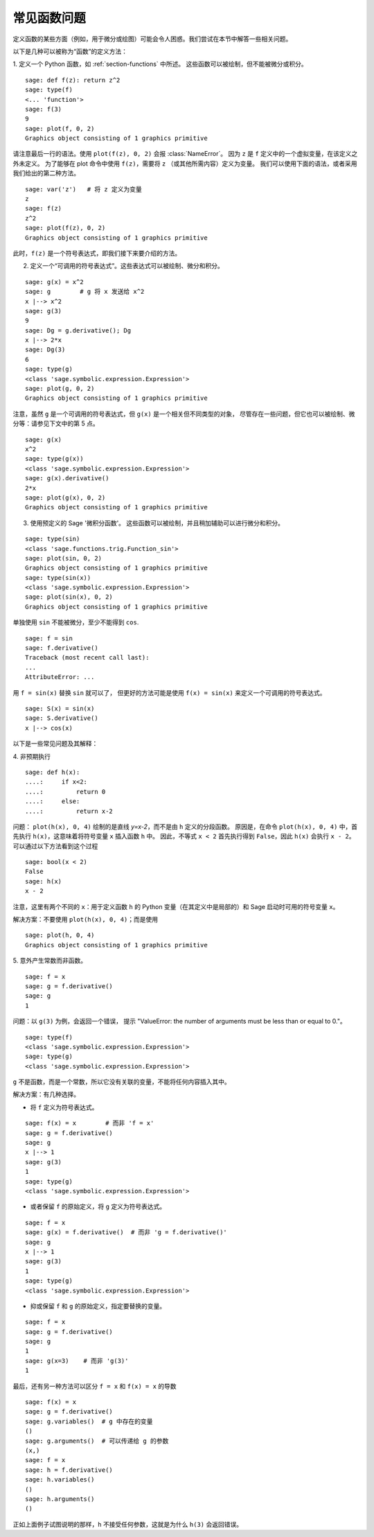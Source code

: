 .. _section-functions-issues:

常见函数问题
=================================

定义函数的某些方面（例如，用于微分或绘图）可能会令人困惑。我们尝试在本节中解答一些相关问题。

以下是几种可以被称为“函数”的定义方法：

1. 定义一个 Python 函数，如 :ref:`section-functions` 中所述。
这些函数可以被绘制，但不能被微分或积分。

::

       sage: def f(z): return z^2
       sage: type(f)
       <... 'function'>
       sage: f(3)
       9
       sage: plot(f, 0, 2)
       Graphics object consisting of 1 graphics primitive

请注意最后一行的语法。使用 ``plot(f(z), 0, 2)`` 会报 :class:`NameError`。
因为 ``z`` 是 ``f`` 定义中的一个虚拟变量，在该定义之外未定义。
为了能够在 plot 命令中使用 ``f(z)``，需要将 ``z`` （或其他所需内容）定义为变量。
我们可以使用下面的语法，或者采用我们给出的第二种方法。

.. link

::

       sage: var('z')   # 将 z 定义为变量
       z
       sage: f(z)
       z^2
       sage: plot(f(z), 0, 2)
       Graphics object consisting of 1 graphics primitive

此时，``f(z)`` 是一个符号表达式，即我们接下来要介绍的方法。

2. 定义一个“可调用的符号表达式”。这些表达式可以被绘制、微分和积分。

::

       sage: g(x) = x^2
       sage: g        # g 将 x 发送给 x^2
       x |--> x^2
       sage: g(3)
       9
       sage: Dg = g.derivative(); Dg
       x |--> 2*x
       sage: Dg(3)
       6
       sage: type(g)
       <class 'sage.symbolic.expression.Expression'>
       sage: plot(g, 0, 2)
       Graphics object consisting of 1 graphics primitive

注意，虽然 ``g`` 是一个可调用的符号表达式，但 ``g(x)`` 是一个相关但不同类型的对象，
尽管存在一些问题，但它也可以被绘制、微分等：请参见下文中的第 5 点。

.. link

::

       sage: g(x)
       x^2
       sage: type(g(x))
       <class 'sage.symbolic.expression.Expression'>
       sage: g(x).derivative()
       2*x
       sage: plot(g(x), 0, 2)
       Graphics object consisting of 1 graphics primitive

3. 使用预定义的 Sage '微积分函数'。 这些函数可以被绘制，并且稍加辅助可以进行微分和积分。

::

       sage: type(sin)
       <class 'sage.functions.trig.Function_sin'>
       sage: plot(sin, 0, 2)
       Graphics object consisting of 1 graphics primitive
       sage: type(sin(x))
       <class 'sage.symbolic.expression.Expression'>
       sage: plot(sin(x), 0, 2)
       Graphics object consisting of 1 graphics primitive

单独使用 ``sin`` 不能被微分，至少不能得到 ``cos``.

::

       sage: f = sin
       sage: f.derivative()
       Traceback (most recent call last):
       ...
       AttributeError: ...

用 ``f = sin(x)`` 替换 ``sin`` 就可以了，
但更好的方法可能是使用 ``f(x) = sin(x)`` 来定义一个可调用的符号表达式。

::

       sage: S(x) = sin(x)
       sage: S.derivative()
       x |--> cos(x)

以下是一些常见问题及其解释：

\4. 非预期执行

::

       sage: def h(x):
       ....:     if x<2:
       ....:         return 0
       ....:     else:
       ....:         return x-2


问题： ``plot(h(x), 0, 4)`` 绘制的是直线 `y=x-2`，而不是由 ``h`` 定义的分段函数。
原因是，在命令 ``plot(h(x), 0, 4)`` 中，首先执行 ``h(x)``，这意味着将符号变量 ``x`` 插入函数 ``h`` 中。
因此，不等式 ``x < 2`` 首先执行得到 ``False``，因此 ``h(x)`` 会执行 ``x - 2``。
可以通过以下方法看到这个过程

.. link

::

        sage: bool(x < 2)
        False
        sage: h(x)
        x - 2

注意，这里有两个不同的 ``x``：用于定义函数 ``h`` 的 Python 变量（在其定义中是局部的）和 Sage 启动时可用的符号变量 ``x``。

解决方案：不要使用 ``plot(h(x), 0, 4)``；而是使用

.. link

::

       sage: plot(h, 0, 4)
       Graphics object consisting of 1 graphics primitive

\5. 意外产生常数而非函数。

::

       sage: f = x
       sage: g = f.derivative()
       sage: g
       1

问题：以 ``g(3)`` 为例，会返回一个错误，
提示 "ValueError: the number of arguments must be less than or equal to 0."。

.. link

::

       sage: type(f)
       <class 'sage.symbolic.expression.Expression'>
       sage: type(g)
       <class 'sage.symbolic.expression.Expression'>

``g`` 不是函数，而是一个常数，所以它没有关联的变量，不能将任何内容插入其中。

解决方案：有几种选择。

- 将 ``f`` 定义为符号表达式。

::

         sage: f(x) = x        # 而非 'f = x'
         sage: g = f.derivative()
         sage: g
         x |--> 1
         sage: g(3)
         1
         sage: type(g)
         <class 'sage.symbolic.expression.Expression'>

- 或者保留 ``f`` 的原始定义，将 ``g`` 定义为符号表达式。

::

         sage: f = x
         sage: g(x) = f.derivative()  # 而非 'g = f.derivative()'
         sage: g
         x |--> 1
         sage: g(3)
         1
         sage: type(g)
         <class 'sage.symbolic.expression.Expression'>

- 抑或保留 ``f`` 和 ``g`` 的原始定义，指定要替换的变量。

::

         sage: f = x
         sage: g = f.derivative()
         sage: g
         1
         sage: g(x=3)    # 而非 'g(3)'
         1

最后，还有另一种方法可以区分 ``f = x`` 和 ``f(x) = x`` 的导数

::

       sage: f(x) = x
       sage: g = f.derivative()
       sage: g.variables()  # g 中存在的变量
       ()
       sage: g.arguments()  # 可以传递给 g 的参数
       (x,)
       sage: f = x
       sage: h = f.derivative()
       sage: h.variables()
       ()
       sage: h.arguments()
       ()

正如上面例子试图说明的那样，``h`` 不接受任何参数，这就是为什么 ``h(3)`` 会返回错误。
